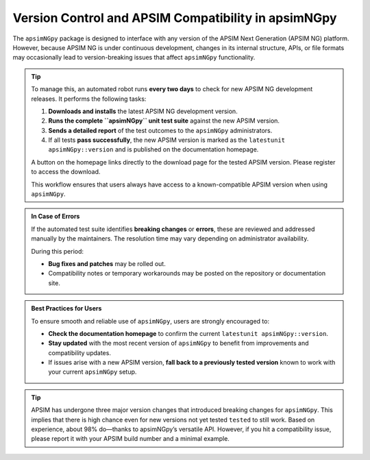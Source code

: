 Version Control and APSIM Compatibility in apsimNGpy
=====================================================

The ``apsimNGpy`` package is designed to interface with any version of the APSIM Next Generation (APSIM NG) platform. However, because APSIM NG is under continuous development, changes in its internal structure, APIs, or file formats may occasionally lead to version-breaking issues that affect ``apsimNGpy`` functionality.

.. tip::

    To manage this, an automated robot runs **every two days** to check for new APSIM NG development releases. It performs the following tasks:

    1. **Downloads and installs** the latest APSIM NG development version.
    2. **Runs the complete ``apsimNGpy`` unit test suite** against the new APSIM version.
    3. **Sends a detailed report** of the test outcomes to the ``apsimNGpy`` administrators.
    4. If all tests **pass successfully**, the new APSIM version is marked as the ``latestunit apsimNGpy::version`` and is published on the documentation homepage.

    A button on the homepage links directly to the download page for the tested APSIM version. Please register to access the download.

    This workflow ensures that users always have access to a known-compatible APSIM version when using ``apsimNGpy``.


.. admonition:: In Case of Errors

    If the automated test suite identifies **breaking changes** or **errors**, these are reviewed and addressed manually by the maintainers. The resolution time may vary depending on administrator availability.

    During this period:

    * **Bug fixes and patches** may be rolled out.
    * Compatibility notes or temporary workarounds may be posted on the repository or documentation site.

.. admonition:: Best Practices for Users

    To ensure smooth and reliable use of ``apsimNGpy``, users are strongly encouraged to:

    * **Check the documentation homepage** to confirm the current ``latestunit apsimNGpy::version``.
    * **Stay updated** with the most recent version of ``apsimNGpy`` to benefit from improvements and compatibility updates.
    * If issues arise with a new APSIM version, **fall back to a previously tested version** known to work with your current ``apsimNGpy`` setup.


.. tip::

   APSIM has undergone three major version changes that introduced breaking changes for ``apsimNGpy``. This implies that there is high chance even for new versions not yet tested ``tested`` to still work.  Based on experience, about 98% do—thanks to apsimNGpy’s versatile API. However, if you hit a compatibility issue, please report it with your APSIM build number and a minimal example.


